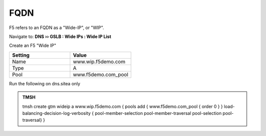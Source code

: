 FQDN
==============================

F5 refers to an FQDN as a "Wide-IP", or "WIP".

Navigate to: **DNS  ››  GSLB : Wide IPs : Wide IP List**

.. image:: /_static/class1/gtm_wideip_list.png
   :width: 800

Create an F5 "Wide IP"

.. csv-table::
   :header: "Setting", "Value"
   :widths: 15, 15

   "Name", "www.wip.f5demo.com"
   "Type", "A"
   "Pool", "www.f5demo.com_pool"

.. image:: /_static/class1/gtm_wideip_create.png
   :width: 700

.. https://gtm1.site1.example.com/tmui/Control/jspmap/tmui/globallb/wideip/list.jsp

Run the following on dns.sitea only

.. admonition:: TMSH

   tmsh create gtm wideip a www.wip.f5demo.com {  pools add { www.f5demo.com_pool { order 0 } } load-balancing-decision-log-verbosity { pool-member-selection pool-member-traversal pool-selection pool-traversal} }
